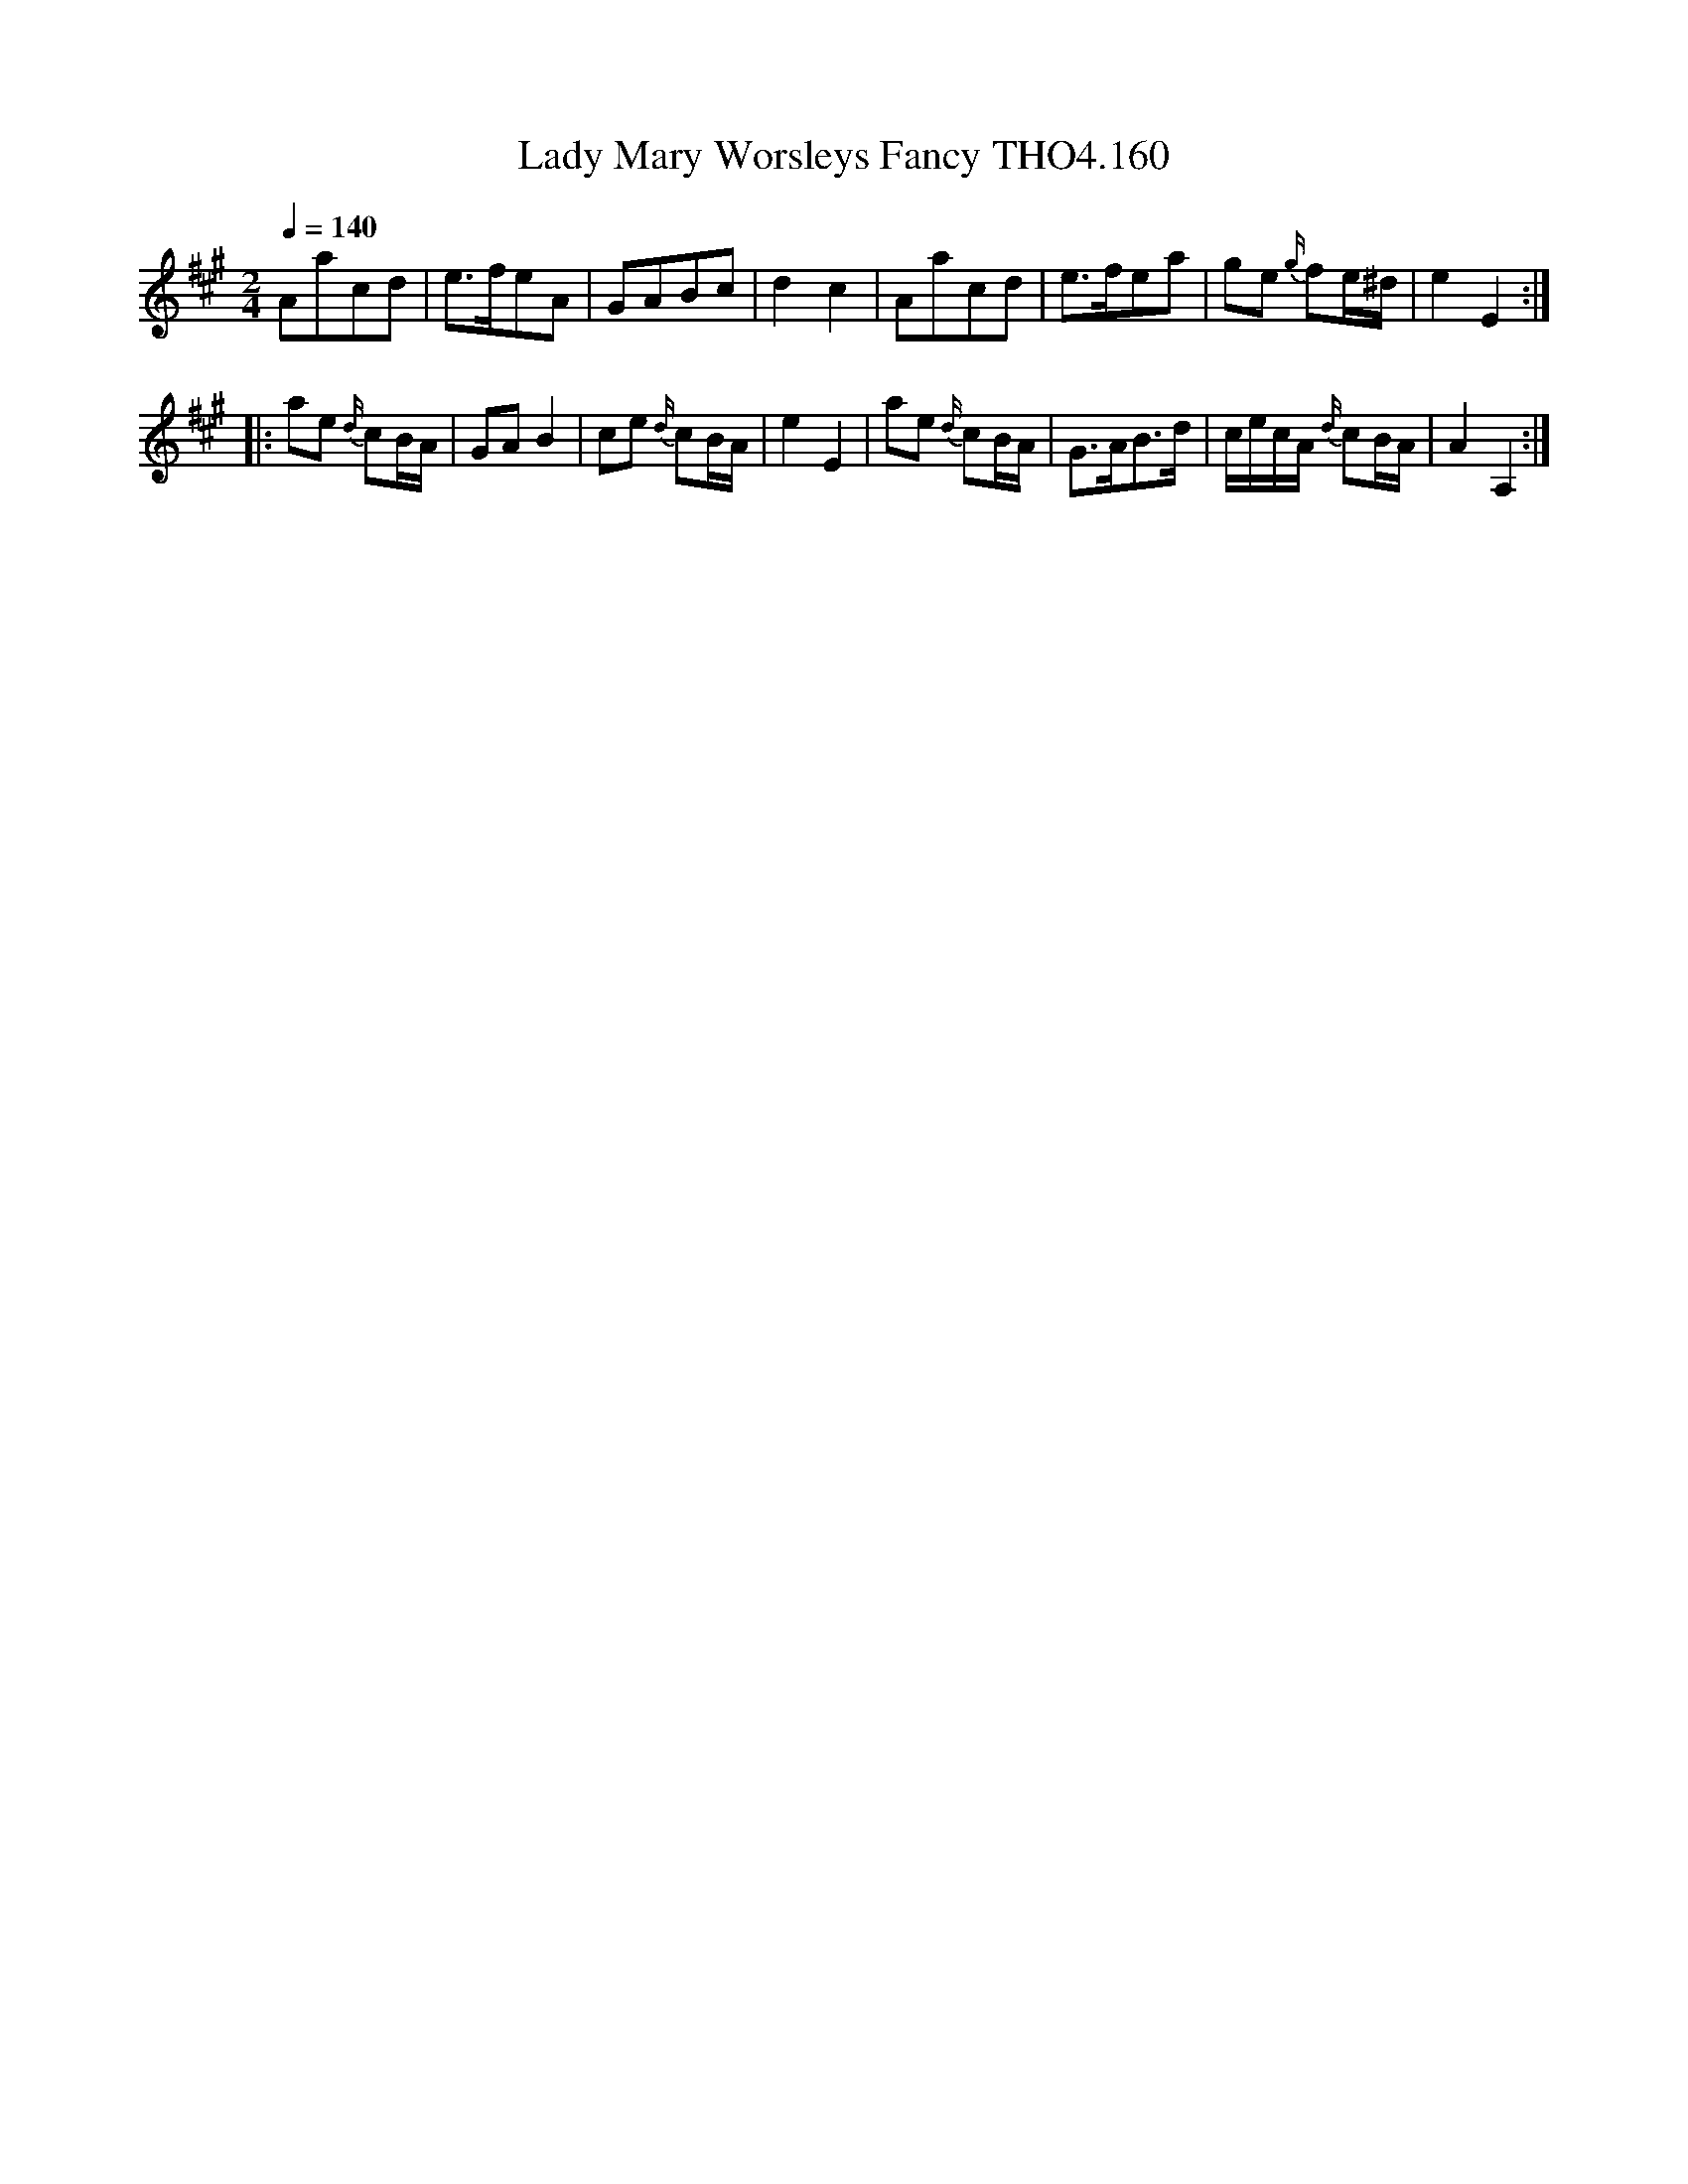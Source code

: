 X:160
T:Lady Mary Worsleys Fancy THO4.160
M:2/4
L:1/8
Z:vmp. Peter Dunk 2010/11.from a transcription by Fynn Titford-Mock 2007
B:Thompson's Compleat Collection of 200 Favourite Country Dances Volume IV.
Q:1/4=140
K:A
Aacd|e>feA|GABc|d2c2|Aacd|e>fea|ge {g/}fe/^d/|e2E2:|
|:ae {d/}cB/A/|GA B2|ce {d/}cB/A/|e2E2|\
ae {d/}cB/A/|G>AB>d|c/e/c/A/ {d/}cB/A/|A2A,2:|
